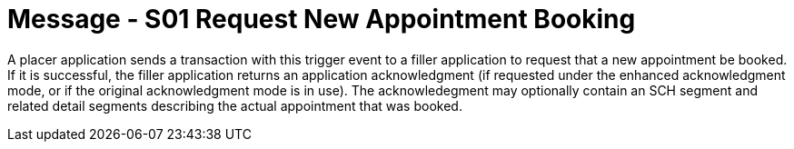 = Message - S01 Request New Appointment Booking
:v291_section: "10.3.1"
:v2_section_name: "Request New Appointment Booking (Event S01)"
:generated: "Thu, 01 Aug 2024 15:25:17 -0600"

A placer application sends a transaction with this trigger event to a filler application to request that a new appointment be booked. If it is successful, the filler application returns an application acknowledgment (if requested under the enhanced acknowledgment mode, or if the original acknowledgment mode is in use). The acknowledegment may optionally contain an SCH segment and related detail segments describing the actual appointment that was booked.


